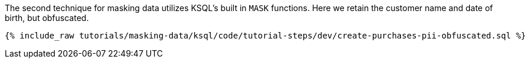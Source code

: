 The second technique for masking data utilizes KSQL's built in `MASK` functions. Here we retain the customer name and date of birth, but obfuscated.
+++++
<pre class="snippet"><code class="sql">{% include_raw tutorials/masking-data/ksql/code/tutorial-steps/dev/create-purchases-pii-obfuscated.sql %}</code></pre>
+++++